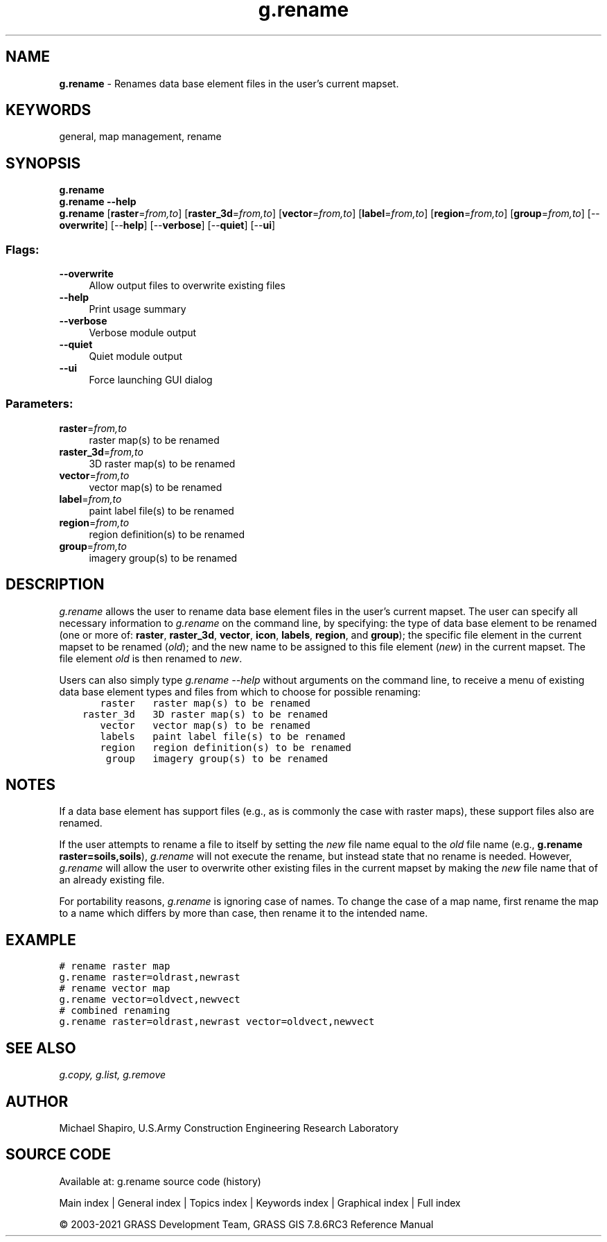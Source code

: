 .TH g.rename 1 "" "GRASS 7.8.6RC3" "GRASS GIS User's Manual"
.SH NAME
\fI\fBg.rename\fR\fR  \- Renames data base element files in the user\(cqs current mapset.
.SH KEYWORDS
general, map management, rename
.SH SYNOPSIS
\fBg.rename\fR
.br
\fBg.rename \-\-help\fR
.br
\fBg.rename\fR  [\fBraster\fR=\fIfrom,to\fR]   [\fBraster_3d\fR=\fIfrom,to\fR]   [\fBvector\fR=\fIfrom,to\fR]   [\fBlabel\fR=\fIfrom,to\fR]   [\fBregion\fR=\fIfrom,to\fR]   [\fBgroup\fR=\fIfrom,to\fR]   [\-\-\fBoverwrite\fR]  [\-\-\fBhelp\fR]  [\-\-\fBverbose\fR]  [\-\-\fBquiet\fR]  [\-\-\fBui\fR]
.SS Flags:
.IP "\fB\-\-overwrite\fR" 4m
.br
Allow output files to overwrite existing files
.IP "\fB\-\-help\fR" 4m
.br
Print usage summary
.IP "\fB\-\-verbose\fR" 4m
.br
Verbose module output
.IP "\fB\-\-quiet\fR" 4m
.br
Quiet module output
.IP "\fB\-\-ui\fR" 4m
.br
Force launching GUI dialog
.SS Parameters:
.IP "\fBraster\fR=\fIfrom,to\fR" 4m
.br
raster map(s) to be renamed
.IP "\fBraster_3d\fR=\fIfrom,to\fR" 4m
.br
3D raster map(s) to be renamed
.IP "\fBvector\fR=\fIfrom,to\fR" 4m
.br
vector map(s) to be renamed
.IP "\fBlabel\fR=\fIfrom,to\fR" 4m
.br
paint label file(s) to be renamed
.IP "\fBregion\fR=\fIfrom,to\fR" 4m
.br
region definition(s) to be renamed
.IP "\fBgroup\fR=\fIfrom,to\fR" 4m
.br
imagery group(s) to be renamed
.SH DESCRIPTION
\fIg.rename\fR allows the user to rename data base
element files in the user\(cqs current mapset.  The user can
specify all necessary information to \fIg.rename\fR on
the command line, by specifying:  the type of data base
element to be renamed (one or more of:  \fBraster\fR,
\fBraster_3d\fR, \fBvector\fR, \fBicon\fR, \fBlabels\fR,
\fBregion\fR, and \fBgroup\fR); the specific file element
in the current mapset to be renamed (\fIold\fR); and the
new name to be assigned to this file element (\fInew\fR)
in the current mapset.  The file element \fIold\fR is
then renamed to \fInew\fR.
.PP
Users can also simply type \fIg.rename \-\-help\fR without
arguments on the command line, to receive a menu of
existing data base element types and files from which to
choose for possible renaming:
.br
.nf
\fC
       raster   raster map(s) to be renamed
    raster_3d   3D raster map(s) to be renamed
       vector   vector map(s) to be renamed
       labels   paint label file(s) to be renamed
       region   region definition(s) to be renamed
        group   imagery group(s) to be renamed
\fR
.fi
.SH NOTES
If a data base element has support files (e.g., as is
commonly the case with raster maps), these support files
also are renamed.
.PP
If the user attempts to rename a file to itself by setting
the \fInew\fR file name equal to the \fIold\fR file
name (e.g., \fBg.rename raster=soils,soils\fR),
\fIg.rename\fR will not execute the rename, but instead
state that no rename is needed.  However, \fIg.rename\fR
will allow the user to overwrite other existing files in
the current mapset by making the \fInew\fR file name
that of an already existing file.
.PP
For portability reasons, \fIg.rename\fR is ignoring case of
names. To change the case of a map name, first rename the map
to a name which differs by more than case, then rename it to
the intended name.
.SH EXAMPLE
.br
.nf
\fC
# rename raster map
g.rename raster=oldrast,newrast
# rename vector map
g.rename vector=oldvect,newvect
# combined renaming
g.rename raster=oldrast,newrast vector=oldvect,newvect
\fR
.fi
.SH SEE ALSO
\fI
g.copy,
g.list,
g.remove
\fR
.SH AUTHOR
Michael Shapiro,
U.S.Army Construction Engineering
Research Laboratory
.PP
.SH SOURCE CODE
.PP
Available at: g.rename source code (history)
.PP
Main index |
General index |
Topics index |
Keywords index |
Graphical index |
Full index
.PP
© 2003\-2021
GRASS Development Team,
GRASS GIS 7.8.6RC3 Reference Manual
